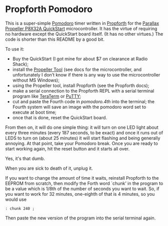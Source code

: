 * Propforth Pomodoro

This is a super-simple [[https://en.wikipedia.org/wiki/Pomodoro_Technique][Pomodoro]] timer written in [[https://code.google.com/p/propforth/][Propforth]] for the
[[http://www.parallax.com/product/40000][Parallax Propeller P8X32A QuickStart]] microcontroller.  It has the
virtue of requiring no hardware except the QuickStart board itself.
(It has no other virtues.)  The code is shorter than this README by a
good bit.

To use it:

 - Buy the QuickStart (I got mine for about $7 on clearance at Radio
   Shack);
 - install the [[http://www.parallax.com/downloads/propeller-tool-software][Propeller Tool]] (see docs for the microcontroller, and
   unfortunately I don’t know if there is any way to use the
   microcontroller without MS Windows);
 - using the Propeller tool, install Propforth (see the Propforth docs);
 - make a serial connection to the Propforth REPL with a serial
   terminal program like [[http://ttssh2.sourceforge.jp/index.html.en][TeraTerm]] or [[http://www.chiark.greenend.org.uk/~sgtatham/putty/download.html][PuTTY]];
 - cut and paste the Fourth code in [[pomodoro.4th][pomodoro.4th]] into the terminal;
   the Fourth system will save an image with the pomodoro word set to
   execute at boot time;
 - once that is done, reset the QuickStart board.

From then on, it will do one simple thing: it will turn on one LED
light about every three minutes (every 187 seconds, to be exact) and
once it runs out of LEDS to turn on (about 25 minutes) it will start
flashing and being generally annoying.  At that point, take your
Pomodoro break.  Once you are ready to start working again, hit the
reset button and it starts all over.

Yes, it's that dumb.

When you are sick to death of it, unplug it.

If you want to change the amount of time it waits, reinstall Propforth
to the EEPROM from scratch, then modify the Forth word `chunk’ in the
program to be a value which is 1/8th of the number of seconds you want
to wait.  So, if you want to work for 32 minutes, one-eighth of that
is 4 minutes, so you would use

     =: chunk 240 ;=

Then paste the new version of the program into the serial terminal
again.
